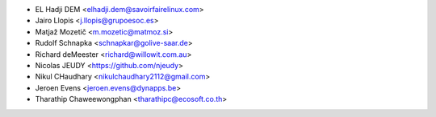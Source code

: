 * EL Hadji DEM <elhadji.dem@savoirfairelinux.com>
* Jairo Llopis <j.llopis@grupoesoc.es>
* Matjaž Mozetič <m.mozetic@matmoz.si>
* Rudolf Schnapka <schnapkar@golive-saar.de>
* Richard deMeester <richard@willowit.com.au>
* Nicolas JEUDY <https://github.com/njeudy>
* Nikul CHaudhary <nikulchaudhary2112@gmail.com>
* Jeroen Evens <jeroen.evens@dynapps.be>
* Tharathip Chaweewongphan <tharathipc@ecosoft.co.th>
